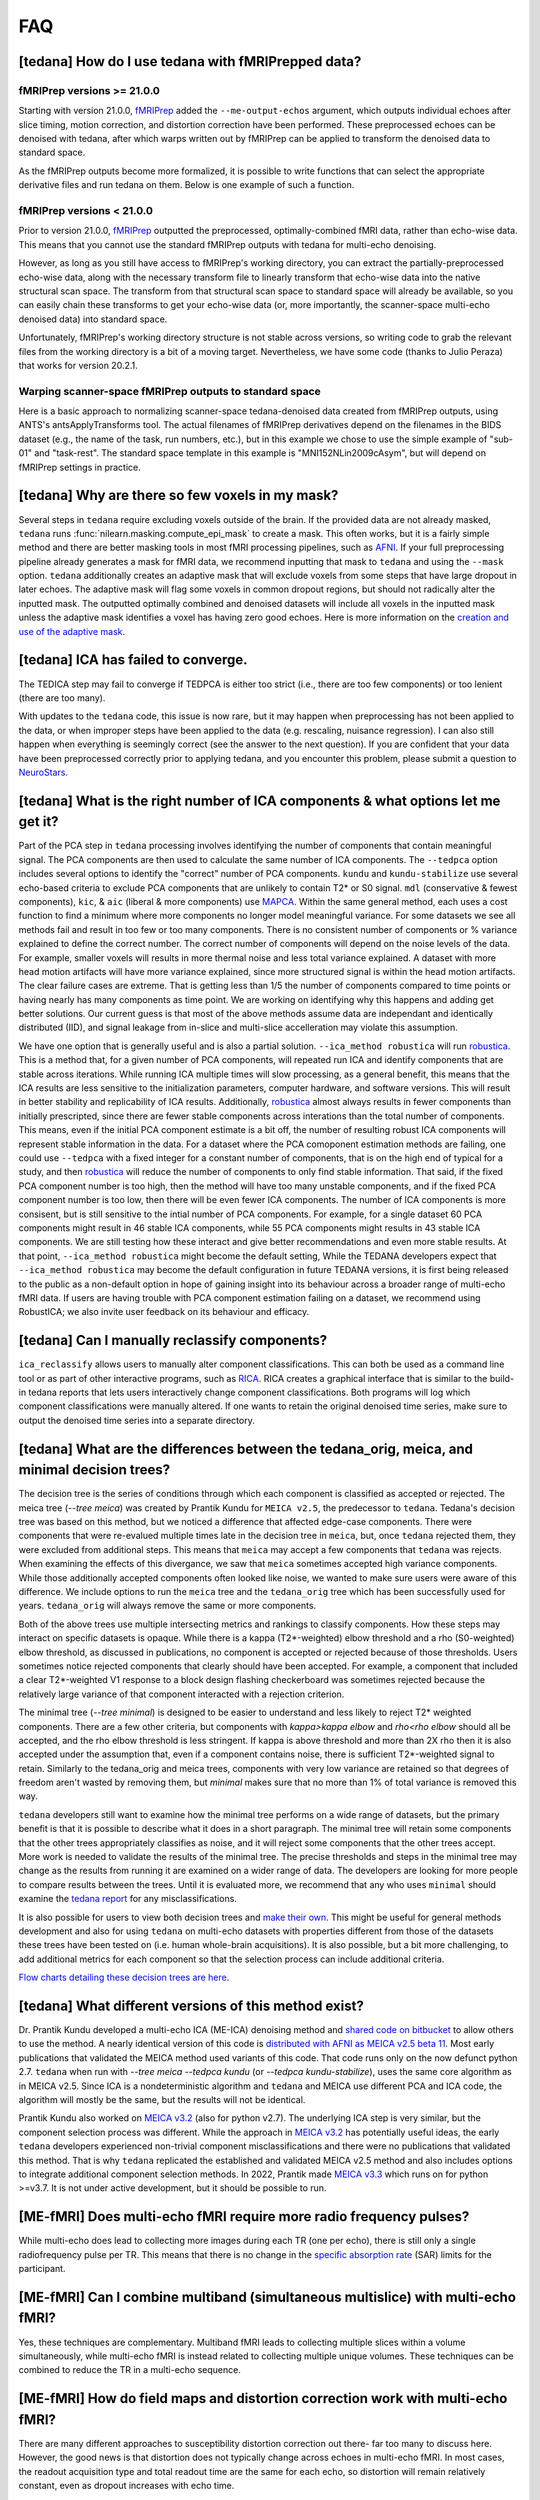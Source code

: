 
###
FAQ
###


.. _collecting fMRIPrepped data:

***************************************************
[tedana] How do I use tedana with fMRIPrepped data?
***************************************************

fMRIPrep versions >= 21.0.0
===========================

Starting with version 21.0.0, `fMRIPrep`_ added the ``--me-output-echos`` argument,
which outputs individual echoes after slice timing, motion correction, and distortion correction have been performed.
These preprocessed echoes can be denoised with tedana,
after which warps written out by fMRIPrep can be applied to transform the denoised data to standard space.

As the fMRIPrep outputs become more formalized,
it is possible to write functions that can select the appropriate derivative files and run tedana on them.
Below is one example of such a function.

.. raw:: html

    <script src="https://gist.github.com/jbdenniso/73ec8281229d584721563a41aba410cf.js"></script>

fMRIPrep versions < 21.0.0
==========================

Prior to version 21.0.0, `fMRIPrep`_ outputted the preprocessed, optimally-combined fMRI data, rather than echo-wise data.
This means that you cannot use the standard fMRIPrep outputs with tedana for multi-echo denoising.

However, as long as you still have access to fMRIPrep's working directory,
you can extract the partially-preprocessed echo-wise data,
along with the necessary transform file to linearly transform that echo-wise data into the native structural scan space.
The transform from that structural scan space to standard space will already be available,
so you can easily chain these transforms to get your echo-wise data
(or, more importantly, the scanner-space multi-echo denoised data) into standard space.

Unfortunately, fMRIPrep's working directory structure is not stable across versions,
so writing code to grab the relevant files from the working directory is a bit of a moving target.
Nevertheless, we have some code (thanks to Julio Peraza) that works for version 20.2.1.

.. raw:: html

    <script src="https://gist.github.com/tsalo/83828e0c1e9009f3cbd82caed888afba.js"></script>

.. _fMRIPrep: https://fmriprep.readthedocs.io

Warping scanner-space fMRIPrep outputs to standard space
========================================================

Here is a basic approach to normalizing scanner-space tedana-denoised data created from fMRIPrep outputs,
using ANTS's antsApplyTransforms tool.
The actual filenames of fMRIPrep derivatives depend on the filenames in the BIDS dataset
(e.g., the name of the task, run numbers, etc.),
but in this example we chose to use the simple example of "sub-01" and "task-rest".
The standard space template in this example is "MNI152NLin2009cAsym", but will depend on fMRIPrep settings in practice.

.. raw:: html

    <script src="https://gist.github.com/tsalo/f9f38e9aba901e99ddb720465bb5222b.js"></script>

************************************************
[tedana] Why are there so few voxels in my mask?
************************************************

Several steps in ``tedana`` require excluding voxels outside of the brain. If the
provided data are not already masked, ``tedana`` runs
:func:`nilearn.masking.compute_epi_mask` to create a mask. This often works, but
it is a fairly simple method and there are better masking tools in most fMRI
processing pipelines, such as `AFNI`_. If your full preprocessing pipeline already
generates a mask for fMRI data, we recommend inputting that mask to ``tedana`` and using
the ``--mask`` option. ``tedana`` additionally creates an adaptive mask that will
exclude voxels from some steps that have large dropout in later echoes. The adaptive
mask will flag some voxels in common dropout regions, but should not radically alter
the inputted mask. The outputted optimally combined and denoised datasets will include
all voxels in the inputted mask unless the adaptive mask identifies a voxel has having
zero good echoes. Here is more information on the `creation and use of the adaptive mask`_.

.. _AFNI: http://afni.nimh.nih.gov
.. _creation and use of the adaptive mask: approach.html#adaptive-mask-generation

************************************
[tedana] ICA has failed to converge.
************************************

The TEDICA step may fail to converge if TEDPCA is either too strict
(i.e., there are too few components) or too lenient (there are too many).

With updates to the ``tedana`` code, this issue is now rare, but it may happen
when preprocessing has not been applied to the data, or when improper steps have
been applied to the data (e.g. rescaling, nuisance regression).
I can also still happen when everything is seemingly correct
(see the answer to the next question).
If you are confident that your data have been preprocessed correctly prior to
applying tedana, and you encounter this problem, please submit a question to `NeuroStars`_.

.. _NeuroStars: https://neurostars.org

*********************************************************************************
[tedana] What is the right number of ICA components & what options let me get it?
*********************************************************************************

Part of the PCA step in ``tedana`` processing involves identifying the number of
components that contain meaningful signal.
The PCA components are then used to calculate the same number of ICA components.
The ``--tedpca`` option includes several options to identify the "correct" number
of PCA components.
``kundu`` and ``kundu-stabilize`` use several echo-based criteria to exclude PCA
components that are unlikely to contain T2* or S0 signal.
``mdl`` (conservative & fewest components), ``kic``,
& ``aic`` (liberal & more components) use `MAPCA`_.
Within the same general method, each uses a cost function to find a minimum
where more components no longer model meaningful variance.
For some datasets we see all methods fail and result in too few or too many components.
There is no consistent number of components or % variance explained to define the correct number.
The correct number of components will depend on the noise levels of the data.
For example, smaller voxels will results in more thermal noise and less total variance explained.
A dataset with more head motion artifacts will have more variance explained,
since more structured signal is within the head motion artifacts.
The clear failure cases are extreme. That is getting less than 1/5 the number of components
compared to time points or having nearly has many components as time point.
We are working on identifying why this happens and adding get better solutions.
Our current guess is that most of the above methods assume data are
independant and identically distributed (IID),
and signal leakage from in-slice and multi-slice accelleration may violate this assumption.

We have one option that is generally useful and is also a partial solution.
``--ica_method robustica`` will run `robustica`_.
This is a method that, for a given number of PCA components,
will repeated run ICA and identify components that are stable across iterations.
While running ICA multiple times will slow processing, as a general benefit,
this means that the ICA results are less sensitive to the initialization parameters,
computer hardware, and software versions.
This will result in better stability and replicability of ICA results.
Additionally, `robustica`_ almost always results in fewer components than initially prescripted,
since there are fewer stable components across interations than the total number of components.
This means, even if the initial PCA component estimate is a bit off,
the number of resulting robust ICA components will represent stable information in the data.
For a dataset where the PCA comoponent estimation methods are failing,
one could use ``--tedpca`` with a fixed integer for a constant number of components,
that is on the high end of typical for a study,
and then `robustica`_ will reduce the number of components to only find stable information.
That said, if the fixed PCA component number is too high,
then the method will have too many unstable components,
and if the fixed PCA component number is too low, then there will be even fewer ICA components.
The number of ICA components is more consisent,
but is still sensitive to the intial number of PCA components.
For example, for a single dataset 60 PCA components might result in 46 stable ICA components,
while 55 PCA components might results in 43 stable ICA components.
We are still testing how these interact and give better recommendations and even more stable results.
At that point, ``--ica_method robustica`` might become the default setting,
While the TEDANA developers expect that ``--ica_method robustica`` may become
the default configuration in future TEDANA versions,
it is first being released to the public as a non-default option
in hope of gaining insight into its behaviour
across a broader range of multi-echo fMRI data.
If users are having trouble with PCA component estimation failing on a dataset,
we recommend using RobustICA;
we also invite user feedback on its behaviour and efficacy.


.. _MAPCA: https://github.com/ME-ICA/mapca
.. _robustica: https://github.com/CRG-CNAG/robustica

.. _manual classification:

********************************************************************************
[tedana] Can I manually reclassify components?
********************************************************************************

``ica_reclassify`` allows users to manually alter component classifications.
This can both be used as a command line tool or as part of other interactive
programs, such as `RICA`_. RICA creates a graphical interface that is similar to
the build-in tedana reports that lets users interactively change component
classifications. Both programs will log which component classifications were
manually altered. If one wants to retain the original denoised time series,
make sure to output the denoised time series into a separate directory.

.. _RICA: https://github.com/ME-ICA/rica

.. _tree differences:

*********************************************************************************************
[tedana] What are the differences between the tedana_orig, meica, and minimal decision trees?
*********************************************************************************************

The decision tree is the series of conditions through which each component is
classified as accepted or rejected. The meica tree (`--tree meica`) was created by Prantik
Kundu for ``MEICA v2.5``, the predecessor to ``tedana``. Tedana's decision tree was based
on this method, but we noticed a difference that affected edge-case components. There were
components that were re-evalued multiple times late in the decision tree in ``meica``,
but, once ``tedana`` rejected them, they were excluded from additional steps. This means
that ``meica`` may accept a few components that ``tedana`` was rejects. When examining
the effects of this divergance, we saw that ``meica`` sometimes accepted high variance
components. While those additionally accepted components often looked like noise, we wanted
to make sure users were aware of this difference. We include options to run the ``meica``
tree and the ``tedana_orig`` tree which has been successfully used for years.
``tedana_orig`` will always remove the same or more components.

Both of the above trees use multiple intersecting metrics and rankings to classify
components. How these steps may interact on specific datasets is opaque. While there is
a kappa (T2*-weighted) elbow threshold and a rho (S0-weighted) elbow threshold, as
discussed in publications, no component is accepted or rejected because of those thresholds.
Users sometimes notice rejected components that clearly should have been accepted. For
example, a component that included a clear T2*-weighted V1 response to a block design
flashing checkerboard was sometimes rejected because the relatively large variance of
that component interacted with a rejection criterion.

The minimal tree (`--tree minimal`) is designed to be easier to understand and less
likely to reject T2* weighted components. There are a few other criteria, but components
with `kappa>kappa elbow` and `rho<rho elbow` should all be accepted, and the rho elbow
threshold is less stringent. If kappa is above threshold and more than 2X rho then it
is also accepted under the assumption that, even if a component contains noise, there
is sufficient T2*-weighted signal to retain. Similarly to the tedana_orig and meica
trees, components with very low variance are retained so that degrees of freedom aren't
wasted by removing them, but `minimal` makes sure that no more than 1% of total variance
is removed this way.

``tedana`` developers still want to examine how the minimal tree performs on a wide
range of datasets, but the primary benefit is that it is possible to describe what it does
in a short paragraph. The minimal tree will retain some components that the other trees
appropriately classifies as noise, and it will reject some components that the other trees
accept. More work is needed to validate the results of the minimal tree. The precise
thresholds and steps in the minimal tree may change as the results from running it are
examined on a wider range of data. The developers are looking for more people to compare
results between the trees. Until it is evaluated more, we recommend that any who
uses ``minimal`` should examine the `tedana report`_ for any misclassifications.

It is also possible for users to view both decision trees and `make their own`_.
This might be useful for general methods development and also for using ``tedana``
on multi-echo datasets with properties different from those of the datasets these trees have been
tested on (i.e. human whole-brain acquisitions). It is also possible, but a bit more
challenging, to add additional metrics for each component so that the selection process
can include additional criteria.

`Flow charts detailing these decision trees are here`_.

.. _Flow charts detailing these decision trees are here: included_decision_trees.html
.. _make their own: building_decision_trees.html
.. _tedana report: outputs.html#ica-components-report

*************************************************************************************
[tedana] What different versions of this method exist?
*************************************************************************************

Dr. Prantik Kundu developed a multi-echo ICA (ME-ICA) denoising method and
`shared code on bitbucket`_ to allow others to use the method. A nearly identical
version of this code is `distributed with AFNI as MEICA v2.5 beta 11`_. Most early
publications that validated the MEICA method used variants of this code. That code
runs only on the now defunct python 2.7.
``tedana`` when run with `--tree meica --tedpca kundu` (or `--tedpca kundu-stabilize`),
uses the same core algorithm as in MEICA v2.5. Since ICA is a nondeterministic
algorithm and ``tedana`` and MEICA use different PCA and ICA code, the algorithm will
mostly be the same, but the results will not be identical.

Prantik Kundu also worked on `MEICA v3.2`_ (also for python v2.7). The underlying ICA
step is very similar, but the component selection process was different. While the
approach in `MEICA v3.2`_ has potentially useful ideas, the early ``tedana`` developers
experienced non-trivial component misclassifications and there were no publications that
validated this method. That is why ``tedana`` replicated the established and validated
MEICA v2.5 method and also includes options to integrate additional component selection
methods. In 2022, Prantik made `MEICA v3.3`_ which runs on for python >=v3.7. It is not
under active development, but it should be possible to run.

.. _shared code on bitbucket: https://bitbucket.org/prantikk/me-ica/src/experimental
.. _distributed with AFNI as MEICA v2.5 beta 11: https://github.com/afni/afni/tree/master/src/pkundu
.. _MEICA v3.2: https://github.com/ME-ICA/me-ica/tree/53191a7e8838788acf837fdf7cb3026efadf49ac
.. _MEICA v3.3: https://github.com/ME-ICA/me-ica/tree/ME-ICA_v3.3.0


*******************************************************************
[ME-fMRI] Does multi-echo fMRI require more radio frequency pulses?
*******************************************************************

While multi-echo does lead to collecting more images during each TR (one per echo), there is still only a single
radiofrequency pulse per TR. This means that there is no change in the `specific absorption rate`_ (SAR) limits
for the participant.

.. _specific absorption rate: https://www.mr-tip.com/serv1.php?type=db1&dbs=Specific%20Absorption%20Rate


*********************************************************************************
[ME-fMRI] Can I combine multiband (simultaneous multislice) with multi-echo fMRI?
*********************************************************************************

Yes, these techniques are complementary.
Multiband fMRI leads to collecting multiple slices within a volume  simultaneously, while multi-echo
fMRI is instead related to collecting multiple unique volumes.
These techniques can be combined to reduce the TR in a multi-echo sequence.

********************************************************************************
[ME-fMRI] How do field maps and distortion correction work with multi-echo fMRI?
********************************************************************************

There are many different approaches to susceptibility distortion correction out there- far too many to discuss here.
However, the good news is that distortion does not typically change across echoes in multi-echo fMRI.
In most cases, the readout acquisition type and total readout time are the same for each echo,
so distortion will remain relatively constant, even as dropout increases with echo time.

What this means is that, in the vast majority of multi-echo datasets,
standard distortion correction methods will work, and should be applied in the same manner on all echoes.
For example, if you acquire a blip-up/blip-down set of images for all of your echo times,
you should use the first echo time's images to generate the undistortion transform,
as long as that first echo has sufficient gray/white constrast to be useful for alignment
(in which case, use the earliest echo that does have good contrast).

For context, please see
`this NeuroStars thread <https://neurostars.org/t/multi-echo-pepolar-fieldmaps-bids-spec-sdcflows-grayzone/23933/5>`_.
